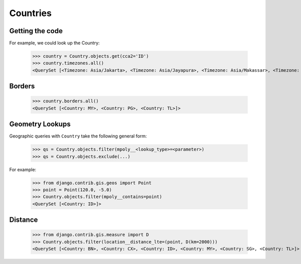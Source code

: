 Countries
=========

Getting the code
----------------

For example, we could look up the Country:

    >>> country = Country.objects.get(cca2='ID')
    >>> country.timezones.all()
    <QuerySet [<Timezone: Asia/Jakarta>, <Timezone: Asia/Jayapura>, <Timezone: Asia/Makassar>, <Timezone: Asia/Pontianak>]>


Borders
-------

    >>> country.borders.all()
    <QuerySet [<Country: MY>, <Country: PG>, <Country: TL>]>


Geometry Lookups
----------------

Geographic queries with ``Country`` take the following general form:

    >>> qs = Country.objects.filter(mpoly__<lookup_type>=<parameter>)
    >>> qs = Country.objects.exclude(...)


For example:

    >>> from django.contrib.gis.geos import Point
    >>> point = Point(120.0, -5.0)
    >>> Country.objects.filter(mpoly__contains=point)
    <QuerySet [<Country: ID>]>


Distance
--------

    >>> from django.contrib.gis.measure import D
    >>> Country.objects.filter(location__distance_lte=(point, D(km=2000)))
    <QuerySet [<Country: BN>, <Country: CX>, <Country: ID>, <Country: MY>, <Country: SG>, <Country: TL>]>
